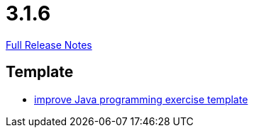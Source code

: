 // SPDX-FileCopyrightText: 2023 Artemis Changelog Contributors
//
// SPDX-License-Identifier: CC-BY-SA-4.0

= 3.1.6

link:https://github.com/ls1intum/Artemis/releases/tag/3.1.6[Full Release Notes]

== Template

* link:https://www.github.com/ls1intum/Artemis/commit/555ba2fe95b76cd107249eea60c40b6dc760b80d[improve Java programming exercise template]


